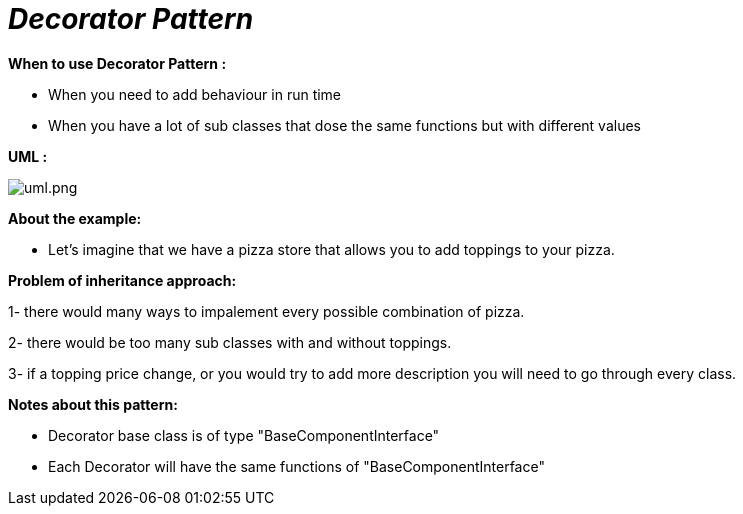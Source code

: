 = _Decorator Pattern_

*When to use Decorator Pattern :*

- When you need to add behaviour in run time
- When you have a lot of sub classes that dose the same functions but with different values

*UML :*

image::uml.png[uml.png]

*About the example:*

- Let's imagine that we have a pizza store that allows you to add toppings to your pizza.

*Problem of inheritance approach:*

1- there would many ways to impalement every possible combination of pizza.

2- there would be too many sub classes with and without toppings.

3- if a topping price change, or you would try to add more description you will need
to go through every class.

*Notes about this pattern:*

- Decorator base class is of type "BaseComponentInterface"
- Each Decorator will have the same functions of "BaseComponentInterface"

